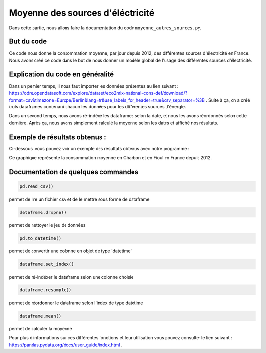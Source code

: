 Moyenne des sources d'éléctricité 
==================================

Dans cette partie, nous allons faire la documentation du code ``moyenne_autres_sources.py``.

But du code
------------

Ce code nous donne la consommation moyenne, par jour depuis 2012, des différentes sources d'électricité en France.
Nous avons créé ce code dans le but de nous donner un modèle global de l'usage des différentes sources d'électricité.

Explication du code en généralité
----------------------------------

Dans un pemier temps, il nous faut importer les données présentes au lien suivant : https://odre.opendatasoft.com/explore/dataset/eco2mix-national-cons-def/download/?format=csv&timezone=Europe/Berlin&lang=fr&use_labels_for_header=true&csv_separator=%3B .
Suite à ça, on a créé trois dataframes contenant chacun les données pour les différentes sources d'énergie.

Dans un second temps, nous avons ré-indéxé les dataframes selon la date, et nous les avons réordonnés selon cette dernière. 
Après ça, nous avons simplement calculé la moyenne selon les dates et affiché nos résultats. 

Exemple de résultats obtenus :
-------------------------------

Ci-dessous, vous pouvez voir un exemple des résultats obtenus avec notre programme :

.. image:: Images/moy1.png
    :scale: 50%
    :align: center

Ce graphique représente la consommation moyenne en Charbon et en Fioul en France depuis 2012.


Documentation de quelques commandes
------------------------------------

.. code:: python

    pd.read_csv()

permet de lire un fichier csv et de le mettre sous forme de dataframe

.. code:: python

    dataframe.dropna()

permet de nettoyer le jeu de données

.. code:: python

    pd.to_datetime()

permet de convertir une colonne en objet de type 'datetime'

.. code:: python

    dataframe.set_index()

permet de ré-indéxer le dataframe selon une colonne choisie

.. code:: python

    dataframe.resample()

permet de réordonner le dataframe selon l'index de type datetime

.. code:: python

    dataframe.mean()

permet de calculer la moyenne 

Pour plus d'informations sur ces différentes fonctions et leur utilisation vous pouvez consulter le lien suivant : https://pandas.pydata.org/docs/user_guide/index.html .
